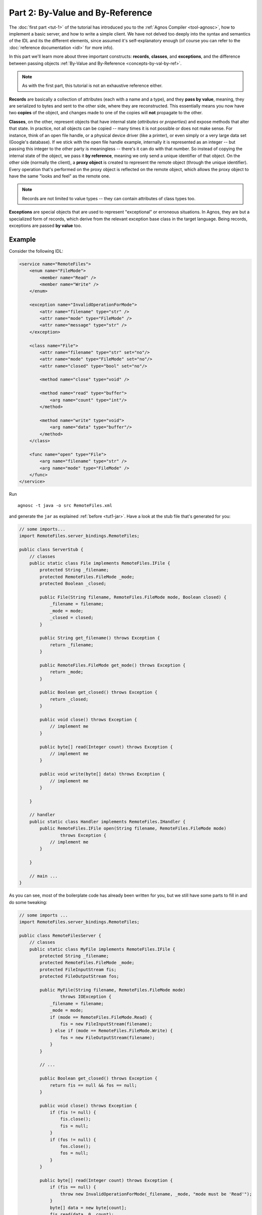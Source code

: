 Part 2: By-Value and By-Reference
=================================

The :doc:`first part <tut-1>` of the tutorial has introduced you to the 
:ref:`Agnos Compiler <tool-agnosc>`, how to implement a basic server,
and how to write a simple client. We have not delved too deeply into the
syntax and semantics of the IDL and its the different elements, since assumed 
it's self-explanatory enough (of course you can refer to the 
:doc:`reference documentation <idl>` for more info). 

In this part we'll learn more about three important constructs: **records**, 
**classes**, and **exceptions**, and the difference between passing objects
:ref:`By-Value and By-Reference <concepts-by-val-by-ref>`. 

.. note::
   As with the first part, this tutorial is not an exhaustive reference either.

**Records** are basically a collection of attributes (each with a name and a 
type), and they **pass by value**, meaning, they are serialized to bytes and 
sent to the other side, where they are reconstructed. This essentially means 
you now have two **copies** of the object, and changes made to one of the 
copies will **not** propagate to the other. 

**Classes**, on the other, represent objects that have internal state 
(*attributes* or *properties*) and expose methods that alter that state.
In practice, not all objects can be copied -- many times it is not possible
or does not make sense. For instance, think of an open file handle, or a 
physical device driver (like a printer), or even simply or a very large data 
set (Google's database). 
If we stick with the open file handle example, internally it is represented as 
an integer -- but passing this integer to the other party is meaningless -- 
there's it can do with that number. So instead of copying the internal state of 
the object, we pass it **by reference**, meaning we only send a unique 
identifier of that object. 
On the other side (normally the client), a **proxy object** is created to 
represent the remote object (through the unique identifier). Every operation
that's performed on the proxy object is reflected on the remote object, which 
allows the proxy object to have the same "looks and feel" as the remote one.

.. note::
   Records are not limited to value types -- they can contain attributes of 
   class types too.

**Exceptions** are special objects that are used to represent "exceptional" or
erroneous situations. In Agnos, they are but a specialized form of records, 
which derive from the relevant exception base class in the target language. 
Being records, exceptions are passed **by value** too.

Example
-------
Consider the following IDL:

.. code-block:: xml

    <service name="RemoteFiles">
        <enum name="FileMode">
            <member name="Read" />
            <member name="Write" />
        </enum>
        
        <exception name="InvalidOperationForMode">    
            <attr name="filename" type="str" />
            <attr name="mode" type="FileMode" />
            <attr name="message" type="str" />
        </exception>
        
        <class name="File">
            <attr name="filename" type="str" set="no"/>
            <attr name="mode" type="FileMode" set="no"/>
            <attr name="closed" type="bool" set="no"/>
    
            <method name="close" type="void" />
            
            <method name="read" type="buffer">
                <arg name="count" type="int"/>
            </method> 
    
            <method name="write" type="void">
                <arg name="data" type="buffer"/>
            </method> 
        </class>
        
        <func name="open" type="File">
            <arg name="filename" type="str" />
            <arg name="mode" type="FileMode" />
        </func>
    </service>

Run ::

  agnosc -t java -o src RemoteFiles.xml

and generate the ``jar`` as explained :ref:`before <tut1-jar>`. Have a look at
the stub file that's generated for you:

.. code-block:: java

    // some imports...
    import RemoteFiles.server_bindings.RemoteFiles;
    
    public class ServerStub {
        // classes
        public static class File implements RemoteFiles.IFile {
            protected String _filename;
            protected RemoteFiles.FileMode _mode;
            protected Boolean _closed;
    
            public File(String filename, RemoteFiles.FileMode mode, Boolean closed) {
                _filename = filename;
                _mode = mode;
                _closed = closed;
            }
    
            public String get_filename() throws Exception {
                return _filename;
            }
    
            public RemoteFiles.FileMode get_mode() throws Exception {
                return _mode;
            }
    
            public Boolean get_closed() throws Exception {
                return _closed;
            }
    
            public void close() throws Exception {
                // implement me
            }
    
            public byte[] read(Integer count) throws Exception {
                // implement me
            }
    
            public void write(byte[] data) throws Exception {
                // implement me
            }
    
        }
    
        // handler
        public static class Handler implements RemoteFiles.IHandler {
            public RemoteFiles.IFile open(String filename, RemoteFiles.FileMode mode)
                    throws Exception {
                // implement me
            }
    
        }
        
        // main ...
    }

As you can see, most of the boilerplate code has already been written for you,
but we still have some parts to fill in and do some tweaking:

.. code-block:: java

    // some imports ...
    import RemoteFiles.server_bindings.RemoteFiles;
    
    public class RemoteFilesServer {
        // classes
        public static class MyFile implements RemoteFiles.IFile {
            protected String _filename;
            protected RemoteFiles.FileMode _mode;
            protected FileInputStream fis;
            protected FileOutputStream fos;
    
            public MyFile(String filename, RemoteFiles.FileMode mode)
                    throws IOException {
                _filename = filename;
                _mode = mode;
                if (mode == RemoteFiles.FileMode.Read) {
                    fis = new FileInputStream(filename);
                } else if (mode == RemoteFiles.FileMode.Write) {
                    fos = new FileOutputStream(filename);
                }
            }
    
            // ...

            public Boolean get_closed() throws Exception {
                return fis == null && fos == null;
            }
    
            public void close() throws Exception {
                if (fis != null) {
                    fis.close();
                    fis = null;
                }
                if (fos != null) {
                    fos.close();
                    fos = null;
                }
            }
    
            public byte[] read(Integer count) throws Exception {
                if (fis == null) {
                    throw new InvalidOperationForMode(_filename, _mode, "mode must be 'Read'");
                }
                byte[] data = new byte[count];
                fis.read(data, 0, count);
                return data;
            }
    
            public void write(byte[] data) throws Exception {
                if (fos == null) {
                    throw new InvalidOperationForMode(_filename, _mode, "mode must be 'Write'");
                }
                fos.write(data, 0, data.length);
            }
    
        }
    
        // handler
        public static class Handler implements RemoteFiles.IHandler {
            public RemoteFiles.IFile open(String filename, RemoteFiles.FileMode mode)
                    throws Exception {
                return new MyFile(filename, mode);
            }
    
        }
    
        // main ...
    }



.. code-block:: python

    >>> import RemoteFiles_bindings
    >>> c=RemoteFiles_bindings.Client.connect("localhost", 12345)
    >>> f=c.open("/tmp/agnos-test/myidl.xml", RemoteFiles_bindings.FileMode.Read)
    >>> f
    <FileProxy instance @ 1>
    
    >>> f.filename
    u'/tmp/agnos-test/myidl.xml'
    >>> f.mode
    FileMode('Read' = 0)
    >>> f.closed
    False

    >>> f.read(200)
    '<service name="RemoteFiles">\n    <enum name="FileMode">\n        <member n
    ame="Read" />\n        <member name="Write" />\n        <member name="ReadWr
    ite" />\n    </enum>\n    \n    <class name="File">\n    '
    
    >>> f.read(200)
    '    <attr name="filename" type="str" set="no"/>\n        <attr name="mode" 
    type="FileMode" set="no"/>\n        <attr name="closed" type="bool" set="no"
    />\n\n        <method name="close" type="void" />\n   '
    
    >>> f.close()
    >>> f.closed
    True
    
    >>> f.read(200)
    Traceback (most recent call last):
      File "<stdin>", line 1, in <module>
      File "RemoteFiles_bindings.py", line 61, in read
        return self._client._funcs.sync_900030(self, count)
      File "RemoteFiles_bindings.py", line 357, in sync_900030
        return _self.utils.get_reply(seq)
      File "/usr/local/lib/python2.6/dist-packages/agnos/protocol.py", line 465, in get_reply
        raise obj
    agnos.protocol.GenericException: java.lang.NullPointerException
    ---------------- Remote Traceback ----------------
            at RemoteFilesServer$MyFile.read(RemoteFilesServer.java:54)
            at RemoteFiles.server_bindings.RemoteFiles$Processor.processInvoke(RemoteFiles.java:350)
            at agnos.protocol.BaseProcessor.process(BaseProcessor.java:147)
            at agnos.servers.BaseServer._serveClient(BaseServer.java:60)
            at agnos.servers.SimpleServer.serveClient(SimpleServer.java:39)
            at agnos.servers.BaseServer.serve(BaseServer.java:50)
            at agnos.servers.CmdlineServer.main(CmdlineServer.java:124)
            at RemoteFilesServer.main(RemoteFilesServer.java:82)
    
    >>>



























